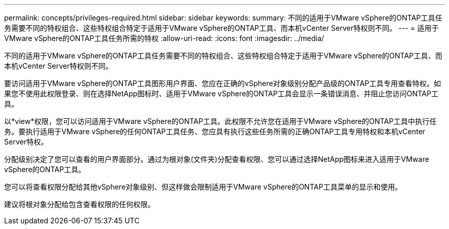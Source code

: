 ---
permalink: concepts/privileges-required.html 
sidebar: sidebar 
keywords:  
summary: 不同的适用于VMware vSphere的ONTAP工具任务需要不同的特权组合、这些特权组合特定于适用于VMware vSphere的ONTAP工具、而本机vCenter Server特权则不同。 
---
= 适用于VMware vSphere的ONTAP工具任务所需的特权
:allow-uri-read: 
:icons: font
:imagesdir: ../media/


[role="lead"]
不同的适用于VMware vSphere的ONTAP工具任务需要不同的特权组合、这些特权组合特定于适用于VMware vSphere的ONTAP工具、而本机vCenter Server特权则不同。

要访问适用于VMware vSphere的ONTAP工具图形用户界面、您应在正确的vSphere对象级别分配产品级的ONTAP工具专用查看特权。如果您不使用此权限登录、则在选择NetApp图标时、适用于VMware vSphere的ONTAP工具会显示一条错误消息、并阻止您访问ONTAP工具。

以*view*权限，您可以访问适用于VMware vSphere的ONTAP工具。此权限不允许您在适用于VMware vSphere的ONTAP工具中执行任务。要执行适用于VMware vSphere的任何ONTAP工具任务、您应具有执行这些任务所需的正确ONTAP工具专用特权和本机vCenter Server特权。

分配级别决定了您可以查看的用户界面部分。通过为根对象(文件夹)分配查看权限、您可以通过选择NetApp图标来进入适用于VMware vSphere的ONTAP工具。

您可以将查看权限分配给其他vSphere对象级别、但这样做会限制适用于VMware vSphere的ONTAP工具菜单的显示和使用。

建议将根对象分配给包含查看权限的任何权限。
